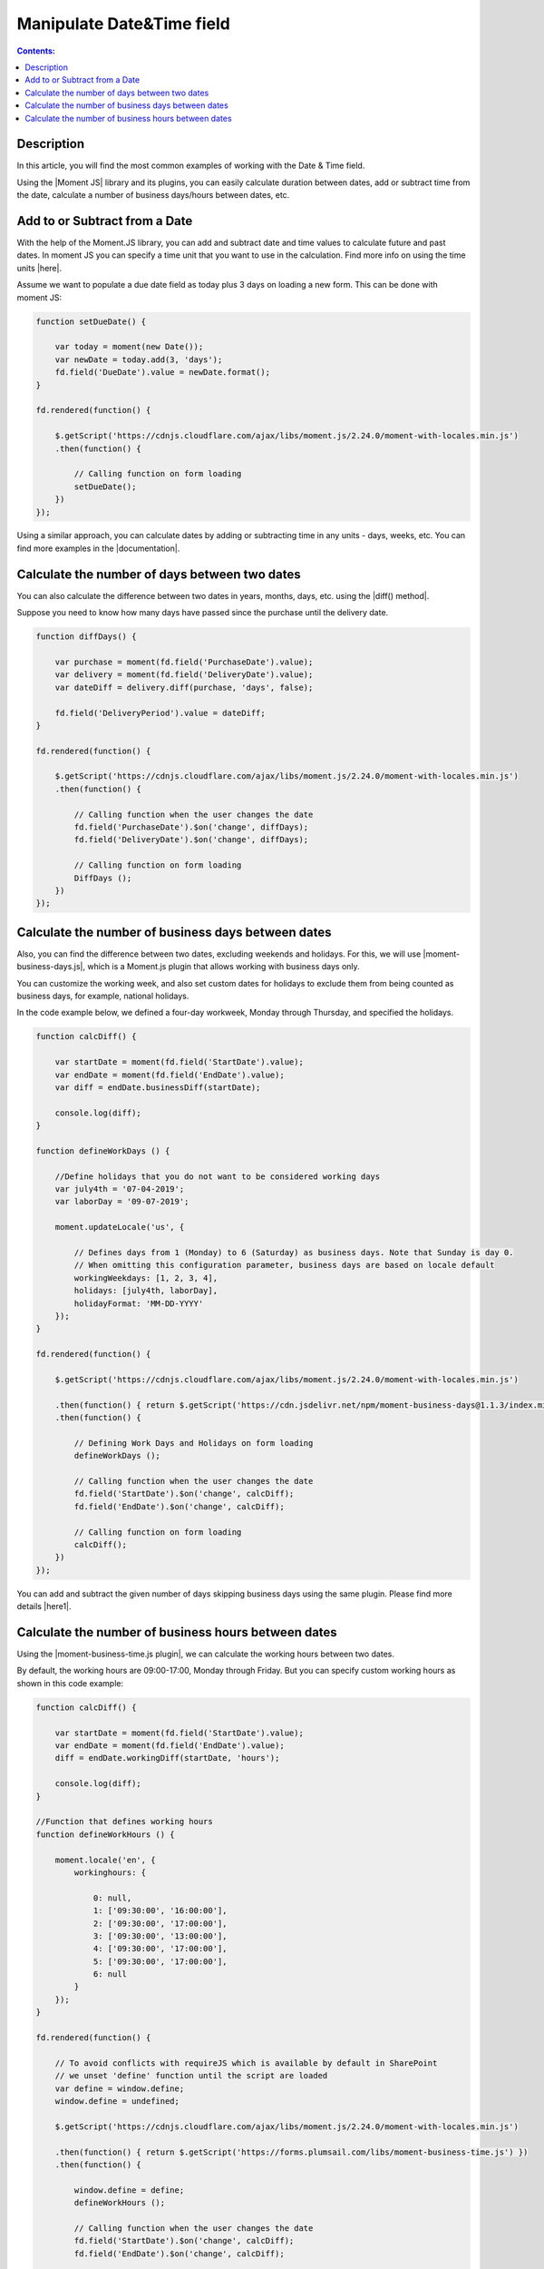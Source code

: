 Manipulate Date&Time field
=========================================================================

.. contents:: Contents:
 :local:
 :depth: 1

Description
--------------------------------------------------

In this article, you will find the most common examples of working with the Date & Time field.  

Using the |Moment JS| library and its plugins, you can easily calculate duration between dates, add or subtract time from the date, calculate a number of business days/hours between dates, etc.

Add to or Subtract from a Date
--------------------------------------------------

With the help of the Moment.JS library, you can add and subtract date and time values to calculate future and past dates.  
In moment JS you can specify a time unit that you want to use in the calculation. Find more info on using the time units |here|.

Assume we want to populate a due date field as today plus 3 days on loading a new form. This can be done with moment JS: 

.. code-block:: javascript

    function setDueDate() {   

        var today = moment(new Date());
        var newDate = today.add(3, 'days');
        fd.field('DueDate').value = newDate.format(); 
    } 

    fd.rendered(function() {   

        $.getScript('https://cdnjs.cloudflare.com/ajax/libs/moment.js/2.24.0/moment-with-locales.min.js')   
        .then(function() { 
                         
            // Calling function on form loading 
            setDueDate();
        }) 
    });

Using a similar approach, you can calculate dates by adding or subtracting time in any units - days, weeks, etc. You can find more examples in the |documentation|.

Calculate the number of days between two dates 
--------------------------------------------------

You can also calculate the difference between two dates in years, months, days, etc. using the |diff() method|.  

Suppose you need to know how many days have passed since the purchase until the delivery date. 

.. code-block:: javascript

    function diffDays() {

        var purchase = moment(fd.field('PurchaseDate').value); 
        var delivery = moment(fd.field('DeliveryDate').value);
        var dateDiff = delivery.diff(purchase, 'days', false);
       
        fd.field('DeliveryPeriod').value = dateDiff;
    }
    
    fd.rendered(function() {
        
        $.getScript('https://cdnjs.cloudflare.com/ajax/libs/moment.js/2.24.0/moment-with-locales.min.js')
        .then(function() {
            
            // Calling function when the user changes the date
            fd.field('PurchaseDate').$on('change', diffDays);
            fd.field('DeliveryDate').$on('change', diffDays);
            
            // Calling function on form loading
            DiffDays (); 
        }) 
    });

Calculate the number of business days between dates
-----------------------------------------------------

Also, you can find the difference between two dates, excluding weekends and holidays. For this, we will use |moment-business-days.js|, which is a Moment.js plugin that allows working with business days only.  

You can customize the working week, and also set custom dates for holidays to exclude them from being counted as business days, for example, national holidays.  

In the code example below, we defined a four-day workweek, Monday through Thursday, and specified the holidays. 

.. code-block:: javascript

    function calcDiff() {
        
        var startDate = moment(fd.field('StartDate').value);
        var endDate = moment(fd.field('EndDate').value);
        var diff = endDate.businessDiff(startDate);
        
        console.log(diff);
    }
    
    function defineWorkDays () {
        
        //Define holidays that you do not want to be considered working days
        var july4th = '07-04-2019';
        var laborDay = '09-07-2019';
        
        moment.updateLocale('us', {

            // Defines days from 1 (Monday) to 6 (Saturday) as business days. Note that Sunday is day 0.
            // When omitting this configuration parameter, business days are based on locale default
            workingWeekdays: [1, 2, 3, 4], 
            holidays: [july4th, laborDay],
            holidayFormat: 'MM-DD-YYYY'
        });
    } 
    
    fd.rendered(function() {
        
        $.getScript('https://cdnjs.cloudflare.com/ajax/libs/moment.js/2.24.0/moment-with-locales.min.js')
        
        .then(function() { return $.getScript('https://cdn.jsdelivr.net/npm/moment-business-days@1.1.3/index.min.js')})
        .then(function() {

            // Defining Work Days and Holidays on form loading
            defineWorkDays ();
            
            // Calling function when the user changes the date
            fd.field('StartDate').$on('change', calcDiff);
            fd.field('EndDate').$on('change', calcDiff);  

            // Calling function on form loading
            calcDiff();
        })
    });


You can add and subtract the given number of days skipping business days using the same plugin. Please find more details |here1|.

Calculate the number of business hours between dates  
-----------------------------------------------------

Using the |moment-business-time.js plugin|, we can calculate the working hours between two dates.  

By default, the working hours are 09:00-17:00, Monday through Friday. But you can specify custom working hours as shown in this code example: 

.. code-block:: javascript

    function calcDiff() {
        
        var startDate = moment(fd.field('StartDate').value);
        var endDate = moment(fd.field('EndDate').value);
        diff = endDate.workingDiff(startDate, 'hours');
        
        console.log(diff);
    } 
    
    //Function that defines working hours     
    function defineWorkHours () {
        
        moment.locale('en', {
            workinghours: {
                
                0: null,
                1: ['09:30:00', '16:00:00'],
                2: ['09:30:00', '17:00:00'],
                3: ['09:30:00', '13:00:00'],
                4: ['09:30:00', '17:00:00'],
                5: ['09:30:00', '17:00:00'],
                6: null
            }
        });
    }
    
    fd.rendered(function() {
        
        // To avoid conflicts with requireJS which is available by default in SharePoint
        // we unset 'define' function until the script are loaded
        var define = window.define;
        window.define = undefined;

        $.getScript('https://cdnjs.cloudflare.com/ajax/libs/moment.js/2.24.0/moment-with-locales.min.js')
        
        .then(function() { return $.getScript('https://forms.plumsail.com/libs/moment-business-time.js') })
        .then(function() { 
            
            window.define = define;
            defineWorkHours ();
            
            // Calling function when the user changes the date
            fd.field('StartDate').$on('change', calcDiff);
            fd.field('EndDate').$on('change', calcDiff);
            
            // Calling function on form loading
            calcDiff();
        })
    });


You can add and subtract working hours using the same plugin. Please find more details |here2|.

.. |Moment JS|  raw:: html

   <a href="https://momentjs.com" target="_blank">Moment JS</a>

.. |here|  raw:: html

   <a href="https://momentjs.com/docs/#/manipulating/add/" target="_blank">here</a>

.. |documentation|  raw:: html

   <a href="https://momentjs.com/docs/#/manipulating/" target="_blank">documentation</a>

.. |diff() method|  raw:: html

   <a href="https://momentjs.com/docs/#/displaying/difference/" target="_blank">diff() method</a>
   
.. |here1|  raw:: html

   <a href="https://www.npmjs.com/package/moment-business-days#businessadddays--moment" target="_blank">here</a>

.. |moment-business-time.js plugin|  raw:: html

   <a href="https://www.npmjs.com/package/moment-business-time" target="_blank">moment-business-time.js plugin</a>

.. |here2|  raw:: html

   <a href="https://www.npmjs.com/package/moment-business-time#momentaddworkingtime" target="_blank">here</a>

.. |moment-business-days.js|  raw:: html

   <a href="https://www.npmjs.com/package/moment-business-days" target="_blank">moment-business-days.js</a>